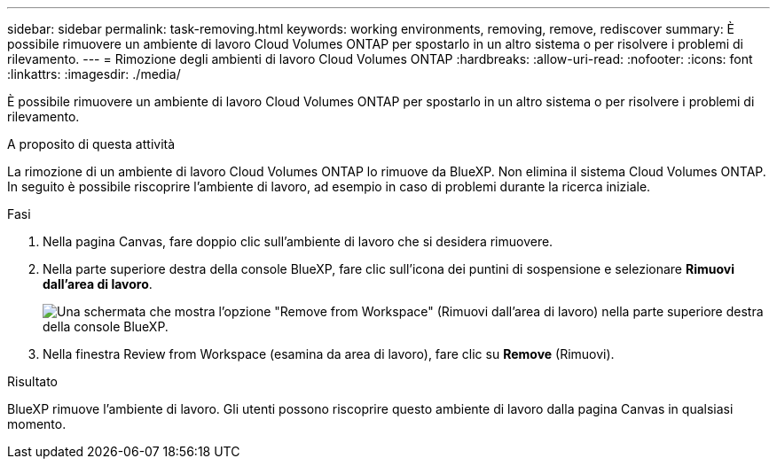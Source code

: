 ---
sidebar: sidebar 
permalink: task-removing.html 
keywords: working environments, removing, remove, rediscover 
summary: È possibile rimuovere un ambiente di lavoro Cloud Volumes ONTAP per spostarlo in un altro sistema o per risolvere i problemi di rilevamento. 
---
= Rimozione degli ambienti di lavoro Cloud Volumes ONTAP
:hardbreaks:
:allow-uri-read: 
:nofooter: 
:icons: font
:linkattrs: 
:imagesdir: ./media/


[role="lead"]
È possibile rimuovere un ambiente di lavoro Cloud Volumes ONTAP per spostarlo in un altro sistema o per risolvere i problemi di rilevamento.

.A proposito di questa attività
La rimozione di un ambiente di lavoro Cloud Volumes ONTAP lo rimuove da BlueXP. Non elimina il sistema Cloud Volumes ONTAP. In seguito è possibile riscoprire l'ambiente di lavoro, ad esempio in caso di problemi durante la ricerca iniziale.

.Fasi
. Nella pagina Canvas, fare doppio clic sull'ambiente di lavoro che si desidera rimuovere.
. Nella parte superiore destra della console BlueXP, fare clic sull'icona dei puntini di sospensione e selezionare *Rimuovi dall'area di lavoro*.
+
image:screenshot_settings_remove.png["Una schermata che mostra l'opzione \"Remove from Workspace\" (Rimuovi dall'area di lavoro) nella parte superiore destra della console BlueXP."]

. Nella finestra Review from Workspace (esamina da area di lavoro), fare clic su *Remove* (Rimuovi).


.Risultato
BlueXP rimuove l'ambiente di lavoro. Gli utenti possono riscoprire questo ambiente di lavoro dalla pagina Canvas in qualsiasi momento.
